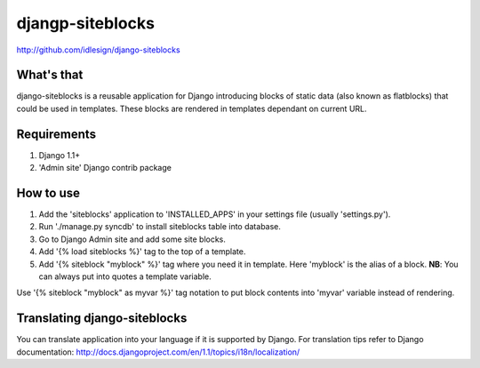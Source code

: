 djangp-siteblocks
=================
http://github.com/idlesign/django-siteblocks

.. image:: https://pypip.in/d/django-siteblocks/badge.png
        :target: https://crate.io/packages/django-siteblocks

What's that
-----------
django-siteblocks is a reusable application for Django introducing blocks of static data (also known as flatblocks) that could be used in templates. These blocks are rendered in templates dependant on current URL.

Requirements
------------
1.  Django 1.1+
2. 'Admin site' Django contrib package

How to use
----------

1. Add the 'siteblocks' application to 'INSTALLED_APPS' in your settings file (usually 'settings.py').
2. Run './manage.py syncdb' to install siteblocks table into database.
3. Go to Django Admin site and add some site blocks.
4. Add '{% load siteblocks %}' tag to the top of a template.
5. Add '{% siteblock "myblock" %}' tag where you need it in template. Here 'myblock' is the alias of a block. **NB**: You can always put into quotes a template variable.

Use '{% siteblock "myblock" as myvar %}' tag notation to put block contents into 'myvar' variable instead of rendering.

Translating django-siteblocks
-----------------------------
You can translate application into your language if it is supported by Django.  
For translation tips refer to Django documentation: http://docs.djangoproject.com/en/1.1/topics/i18n/localization/
